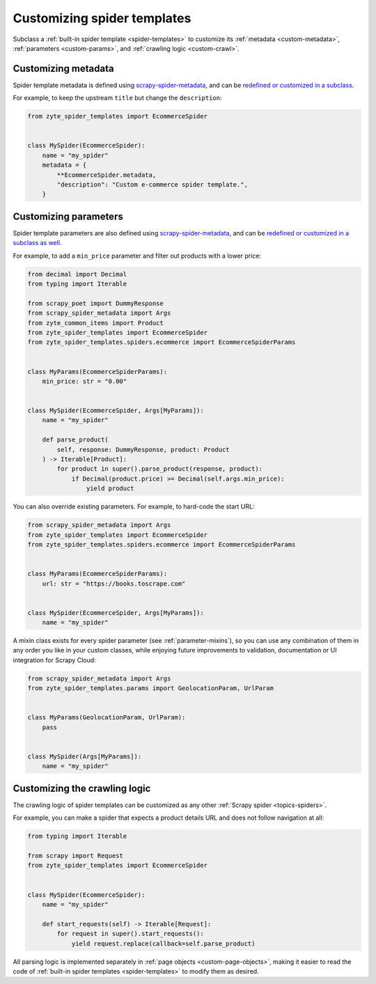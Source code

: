 .. _custom-spiders:

============================
Customizing spider templates
============================

Subclass a :ref:`built-in spider template <spider-templates>` to customize its
:ref:`metadata <custom-metadata>`, :ref:`parameters <custom-params>`, and
:ref:`crawling logic <custom-crawl>`.

.. _custom-metadata:

Customizing metadata
====================

Spider template metadata is defined using `scrapy-spider-metadata`_, and can be
`redefined or customized in a subclass`_.

For example, to keep the upstream ``title`` but change the ``description``:

.. _redefined or customized in a subclass: https://scrapy-spider-metadata.readthedocs.io/en/latest/metadata.html#defining-spider-metadata

.. code-block:: python

    from zyte_spider_templates import EcommerceSpider


    class MySpider(EcommerceSpider):
        name = "my_spider"
        metadata = {
            **EcommerceSpider.metadata,
            "description": "Custom e-commerce spider template.",
        }


.. _custom-params:

Customizing parameters
======================

Spider template parameters are also defined using `scrapy-spider-metadata`_,
and can be `redefined or customized in a subclass as well`_.

For example, to add a ``min_price`` parameter and filter out products with a
lower price:

.. _redefined or customized in a subclass as well: https://scrapy-spider-metadata.readthedocs.io/en/latest/params.html

.. code-block:: python

    from decimal import Decimal
    from typing import Iterable

    from scrapy_poet import DummyResponse
    from scrapy_spider_metadata import Args
    from zyte_common_items import Product
    from zyte_spider_templates import EcommerceSpider
    from zyte_spider_templates.spiders.ecommerce import EcommerceSpiderParams


    class MyParams(EcommerceSpiderParams):
        min_price: str = "0.00"


    class MySpider(EcommerceSpider, Args[MyParams]):
        name = "my_spider"

        def parse_product(
            self, response: DummyResponse, product: Product
        ) -> Iterable[Product]:
            for product in super().parse_product(response, product):
                if Decimal(product.price) >= Decimal(self.args.min_price):
                    yield product


You can also override existing parameters. For example, to hard-code the start
URL:

.. code-block:: python

    from scrapy_spider_metadata import Args
    from zyte_spider_templates import EcommerceSpider
    from zyte_spider_templates.spiders.ecommerce import EcommerceSpiderParams


    class MyParams(EcommerceSpiderParams):
        url: str = "https://books.toscrape.com"


    class MySpider(EcommerceSpider, Args[MyParams]):
        name = "my_spider"

A mixin class exists for every spider parameter (see :ref:`parameter-mixins`),
so you can use any combination of them in any order you like in your custom
classes, while enjoying future improvements to validation, documentation or
UI integration for Scrapy Cloud:

.. code-block:: python

    from scrapy_spider_metadata import Args
    from zyte_spider_templates.params import GeolocationParam, UrlParam


    class MyParams(GeolocationParam, UrlParam):
        pass


    class MySpider(Args[MyParams]):
        name = "my_spider"


.. _custom-crawl:

Customizing the crawling logic
==============================

The crawling logic of spider templates can be customized as any other
:ref:`Scrapy spider <topics-spiders>`.

For example, you can make a spider that expects a product details URL and does
not follow navigation at all:

.. code-block:: python

    from typing import Iterable

    from scrapy import Request
    from zyte_spider_templates import EcommerceSpider


    class MySpider(EcommerceSpider):
        name = "my_spider"

        def start_requests(self) -> Iterable[Request]:
            for request in super().start_requests():
                yield request.replace(callback=self.parse_product)

All parsing logic is implemented separately in :ref:`page objects
<custom-page-objects>`, making it easier to read the code of :ref:`built-in
spider templates <spider-templates>` to modify them as desired.

.. _scrapy-spider-metadata: https://scrapy-spider-metadata.readthedocs.io/en/latest
